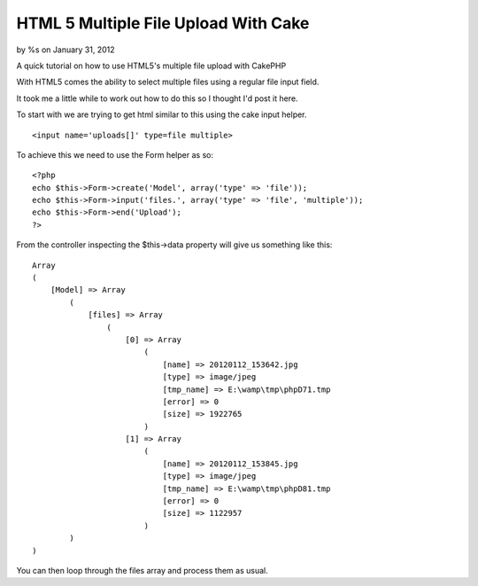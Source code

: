 

HTML 5 Multiple File Upload With Cake
=====================================

by %s on January 31, 2012

A quick tutorial on how to use HTML5's multiple file upload with
CakePHP

With HTML5 comes the ability to select multiple files using a regular
file input field.

It took me a little while to work out how to do this so I thought I'd
post it here.

To start with we are trying to get html similar to this using the cake
input helper.

::

    <input name='uploads[]' type=file multiple>

To achieve this we need to use the Form helper as so:

::

    <?php
    echo $this->Form->create('Model', array('type' => 'file'));
    echo $this->Form->input('files.', array('type' => 'file', 'multiple'));
    echo $this->Form->end('Upload');
    ?>

From the controller inspecting the $this->data property will give us
something like this:

::

    Array
    (
        [Model] => Array
            (
                [files] => Array
                    (
                        [0] => Array
                            (
                                [name] => 20120112_153642.jpg
                                [type] => image/jpeg
                                [tmp_name] => E:\wamp\tmp\phpD71.tmp
                                [error] => 0
                                [size] => 1922765
                            )
                        [1] => Array
                            (
                                [name] => 20120112_153845.jpg
                                [type] => image/jpeg
                                [tmp_name] => E:\wamp\tmp\phpD81.tmp
                                [error] => 0
                                [size] => 1122957
                            )
            )
    )

You can then loop through the files array and process them as usual.


.. meta::
    :title: HTML 5 Multiple File Upload With Cake
    :description: CakePHP Article related to html5 multiple file upload,Snippets
    :keywords: html5 multiple file upload,Snippets
    :copyright: Copyright 2012 
    :category: snippets

